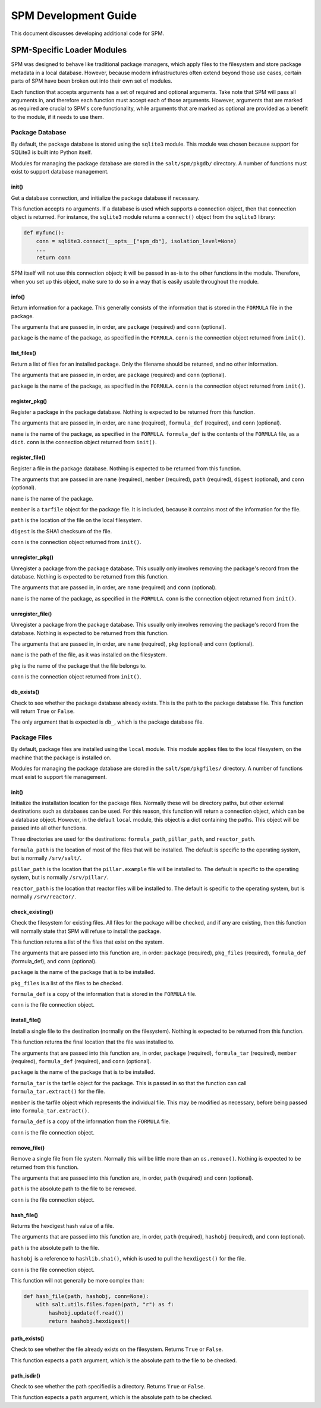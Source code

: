 .. _spm-development:

=====================
SPM Development Guide
=====================
This document discusses developing additional code for SPM.


SPM-Specific Loader Modules
===========================
SPM was designed to behave like traditional package managers, which apply files
to the filesystem and store package metadata in a local database. However,
because modern infrastructures often extend beyond those use cases, certain
parts of SPM have been broken out into their own set of modules.

Each function that accepts arguments has a set of required and optional
arguments. Take note that SPM will pass all arguments in, and therefore each
function must accept each of those arguments. However, arguments that are
marked as required are crucial to SPM's core functionality, while arguments that
are marked as optional are provided as a benefit to the module, if it needs to
use them.

.. _spm-development-pkgdb:

Package Database
----------------
By default, the package database is stored using the ``sqlite3`` module. This
module was chosen because support for SQLite3 is built into Python itself.

Modules for managing the package database are stored in the ``salt/spm/pkgdb/``
directory. A number of functions must exist to support database management.


init()
``````
Get a database connection, and initialize the package database if necessary.

This function accepts no arguments. If a database is used which supports a
connection object, then that connection object is returned. For instance, the
``sqlite3`` module returns a ``connect()`` object from the ``sqlite3`` library:

.. code-block:: python

   def myfunc():
       conn = sqlite3.connect(__opts__["spm_db"], isolation_level=None)
       ...
       return conn

SPM itself will not use this connection object; it will be passed in as-is to
the other functions in the module. Therefore, when you set up this object, make
sure to do so in a way that is easily usable throughout the module.


info()
``````
Return information for a package. This generally consists of the information
that is stored in the ``FORMULA`` file in the package.

The arguments that are passed in, in order, are ``package`` (required) and
``conn`` (optional).

``package`` is the name of the package, as specified in the ``FORMULA``.
``conn`` is the connection object returned from ``init()``.


list_files()
````````````
Return a list of files for an installed package. Only the filename should be
returned, and no other information.

The arguments that are passed in, in order, are ``package`` (required) and
``conn`` (optional).

``package`` is the name of the package, as specified in the ``FORMULA``.
``conn`` is the connection object returned from ``init()``.


register_pkg()
``````````````
Register a package in the package database. Nothing is expected to be returned
from this function.

The arguments that are passed in, in order, are ``name`` (required),
``formula_def`` (required), and ``conn`` (optional).

``name`` is the name of the package, as specified in the ``FORMULA``.
``formula_def`` is the contents of the ``FORMULA`` file, as a ``dict``. ``conn``
is the connection object returned from ``init()``.



register_file()
```````````````
Register a file in the package database. Nothing is expected to be returned
from this function.

The arguments that are passed in are ``name`` (required), ``member`` (required),
``path`` (required), ``digest`` (optional), and ``conn`` (optional).

``name`` is the name of the package.

``member`` is a ``tarfile`` object for the
package file. It is included, because it contains most of the information for
the file.

``path`` is the location of the file on the local filesystem.

``digest`` is the SHA1 checksum of the file.

``conn`` is the connection object returned from ``init()``.


unregister_pkg()
````````````````
Unregister a package from the package database. This usually only involves
removing the package's record from the database. Nothing is expected to be
returned from this function.

The arguments that are passed in, in order, are ``name`` (required) and
``conn`` (optional).

``name`` is the name of the package, as specified in the ``FORMULA``. ``conn``
is the connection object returned from ``init()``.


unregister_file()
`````````````````
Unregister a package from the package database. This usually only involves
removing the package's record from the database. Nothing is expected to be
returned from this function.

The arguments that are passed in, in order, are ``name`` (required), ``pkg``
(optional) and ``conn`` (optional).

``name`` is the path of the file, as it was installed on the filesystem.

``pkg`` is the name of the package that the file belongs to.

``conn`` is the connection object returned from ``init()``.


db_exists()
```````````
Check to see whether the package database already exists. This is the path to
the package database file. This function will return ``True`` or ``False``.

The only argument that is expected is ``db_``, which is the package database
file.


.. _spm-development-pkgfiles:

Package Files
-------------
By default, package files are installed using the ``local`` module. This module
applies files to the local filesystem, on the machine that the package is
installed on.

Modules for managing the package database are stored in the
``salt/spm/pkgfiles/`` directory. A number of functions must exist to support
file management.

init()
``````
Initialize the installation location for the package files. Normally these will
be directory paths, but other external destinations such as databases can be
used. For this reason, this function will return a connection object, which can
be a database object. However, in the default ``local`` module, this object is a
dict containing the paths. This object will be passed into all other functions.

Three directories are used for the destinations: ``formula_path``,
``pillar_path``, and ``reactor_path``.

``formula_path`` is the location of most of the files that will be installed.
The default is specific to the operating system, but is normally ``/srv/salt/``.

``pillar_path`` is the location that the ``pillar.example`` file will be
installed to.  The default is specific to the operating system, but is normally
``/srv/pillar/``.

``reactor_path`` is the location that reactor files will be installed to. The
default is specific to the operating system, but is normally ``/srv/reactor/``.


check_existing()
````````````````
Check the filesystem for existing files. All files for the package will be
checked, and if any are existing, then this function will normally state that
SPM will refuse to install the package.

This function returns a list of the files that exist on the system.

The arguments that are passed into this function are, in order: ``package``
(required), ``pkg_files`` (required), ``formula_def`` (formula_def), and
``conn`` (optional).

``package`` is the name of the package that is to be installed.

``pkg_files`` is a list of the files to be checked.

``formula_def`` is a copy of the information that is stored in the ``FORMULA``
file.

``conn`` is the file connection object.


install_file()
``````````````
Install a single file to the destination (normally on the filesystem). Nothing
is expected to be returned from this function.

This function returns the final location that the file was installed to.

The arguments that are passed into this function are, in order, ``package``
(required), ``formula_tar`` (required), ``member`` (required), ``formula_def``
(required), and ``conn`` (optional).

``package`` is the name of the package that is to be installed.

``formula_tar`` is the tarfile object for the package. This is passed in so that
the function can call ``formula_tar.extract()`` for the file.

``member`` is the tarfile object which represents the individual file. This may
be modified as necessary, before being passed into ``formula_tar.extract()``.

``formula_def`` is a copy of the information from the ``FORMULA`` file.

``conn`` is the file connection object.


remove_file()
`````````````
Remove a single file from file system. Normally this will be little more than an
``os.remove()``. Nothing is expected to be returned from this function.

The arguments that are passed into this function are, in order, ``path``
(required) and ``conn`` (optional).

``path`` is the absolute path to the file to be removed.

``conn`` is the file connection object.


hash_file()
```````````
Returns the hexdigest hash value of a file.

The arguments that are passed into this function are, in order, ``path``
(required), ``hashobj`` (required), and ``conn`` (optional).

``path`` is the absolute path to the file.

``hashobj`` is a reference to ``hashlib.sha1()``, which is used to pull the
``hexdigest()`` for the file.

``conn`` is the file connection object.

This function will not generally be more complex than:

.. code-block:: python

    def hash_file(path, hashobj, conn=None):
        with salt.utils.files.fopen(path, "r") as f:
            hashobj.update(f.read())
            return hashobj.hexdigest()


path_exists()
`````````````
Check to see whether the file already exists on the filesystem. Returns ``True``
or ``False``.

This function expects a ``path`` argument, which is the absolute path to the
file to be checked.


path_isdir()
````````````
Check to see whether the path specified is a directory. Returns ``True`` or
``False``.

This function expects a ``path`` argument, which is the absolute path to be
checked.
